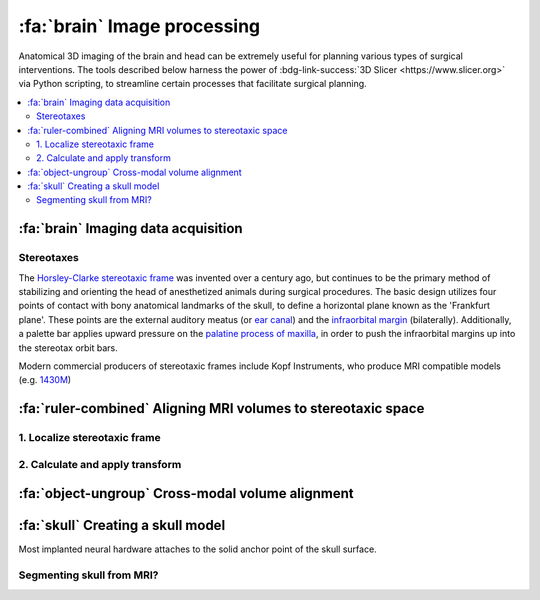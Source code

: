 .. _ImageProcessing:

=========================================
:fa:`brain` Image processing
=========================================

Anatomical 3D imaging of the brain and head can be extremely useful for planning various types of surgical interventions. The tools described below harness the power of :bdg-link-success:`3D Slicer <https://www.slicer.org>` via Python scripting, to streamline certain processes that facilitate surgical planning.


.. contents:: :local:


:fa:`brain` Imaging data acquisition
======================================



Stereotaxes
---------------

The `Horsley-Clarke stereotaxic frame <https://en.wikipedia.org/wiki/Stereotactic_surgery#History>`_ was invented over a century ago, but continues to be the primary method of stabilizing and orienting the head of anesthetized animals during surgical procedures. The basic design utilizes four points of contact with bony anatomical landmarks of the skull, to define a horizontal plane known as the 'Frankfurt plane'. These points are the external auditory meatus (or `ear canal <https://en.wikipedia.org/wiki/Ear_canal>`_) and the `infraorbital margin <https://en.wikipedia.org/wiki/Infraorbital_margin>`_ (bilaterally). Additionally, a palette bar applies upward pressure on the `palatine process of maxilla <https://en.wikipedia.org/wiki/Palatine_process_of_maxilla>`_, in order to push the infraorbital margins up into the stereotax orbit bars.

Modern commercial producers of stereotaxic frames include Kopf Instruments, who produce MRI compatible models (e.g. `1430M <https://kopfinstruments.com/product/model-1430m-mri-stereotaxic-instrument/>`_)




.. |NIF_Import| image:: _images/Logos/NIF_Logo.png
	:height: 25px

.. dropdown:: :fa:`server` Data import module for |NIF_Import| users
	:color: info
	:chevron: down-up
	:class-body: sd-bg-secondary sd-text-dark

	.. image:: _images/Screenshots/Slicer/NIF_Import_Module.png
		:width: 30%
		:align: right

	A Slicer module named :bdg-link-primary:`NIF_Import <https://github.com/Phenomenal-Cat/IGNITE/tree/main/Slicer/IGNITE/NIF_Import>` is provided specifically for researchers at NIH who use the `Neurophysiology Imaging Facility (NIF) Core <https://www.nimh.nih.gov/research/research-conducted-at-nimh/research-areas/research-support-services/nif>`_ to acquire their imaging data. It requires the user's computer to be connected to the NIH network, and to have the NIFVAULT network storage volume mounted. Users on the NIH network can access information on how to do this via the `NIF's intranet documentation site <https://nif.nimh.nih.gov/doc/NIF-DataAccess.html#nifvault-server>`_.

	To use the :bdg-link-primary:`NIF_Import <https://github.com/Phenomenal-Cat/IGNITE/tree/main/Slicer/IGNITE/NIF_Import>` module, type a subject's name or ID in the :bdg-success:`Subject name / ID` field. The module will then search NIFVAULT's DICOM directories for MRI and CT data folders that contain matching strings, and list the session dates of any data it finds in the :bdg-success:`MRI session` and :bdg-success:`CT session` fields below. The user should select a single session for each modality and the module will hen locate appropriate volumes within each session folder, to load into the viewer via SLicer's :bdg-link-primary:`DICOM <https://slicer.readthedocs.io/en/latest/user_guide/modules/dicom.html>` module. 

	Optionally, the following processes can be applied after importing the selected volumes:

		- :bdg-success:`Apply de-sphinx rotation?` - This is checked by default, and should always be used for raw DICOM data coming from the NIF's Siemens Prisma 3T MRI scanner.
		- :bdg-success:`Initialize stereotax control points?` - Checking this box will generate an initial set of control points within Slicer's :bdg-link-primary:`Markups <https://slicer.readthedocs.io/en/latest/user_guide/modules/markups.html>` module, which can be manually positioned to define the Frankfurt plane of stereotaxic coordinate system (see below).
		- :bdg-success:`Export skull surface?` -  Checking this box will generate an initial segmentation using Slicer's :bdg-link-primary:`Segmentations <https://slicer.readthedocs.io/en/latest/user_guide/modules/segmentations.html>` of the selected CT volume that aims to separate bone from air and tissue. 








:fa:`ruler-combined` Aligning MRI volumes to stereotaxic space
=====================================================================


1. Localize stereotaxic frame
------------------------------------------




2. Calculate and apply transform
------------------------------------------




:fa:`object-ungroup` Cross-modal volume alignment
======================================================





:fa:`skull` Creating a skull model
=========================================

.. image:: _images/Guides/SkullSegmentation/SkullTest1.png
  :width: 30%
  :align: right
  :alt: 3D rendered skull

Most implanted neural hardware attaches to the solid anchor point of the skull surface. 



Segmenting skull from MRI?
------------------------------


.. dropdown:: :opticon:`info,mr-1` **Why use CT rather than MRI?**
  :open:
  :color: primary
  :chevron: down-up

  Magnetic resonance imaging :bdg-info:`MRI` and Computed tomography :bdg-danger:`CT` volumes contain very different tissue contrasts, as shown in the example coronal slice images below. CT has relatively low contrast for different tissue types but has excellent contrast between bone and soft tissue. Bone in a T1-weighted MRI on the other hand has a range of intensities that overlap with that of air, which makes it more difficult to segment via thresholding. Additionally, CT scans tend to be higher resolution. In the images below, the MRI has 0.5mm isotropic voxels and took ~30 minutes to acquire, while the CT has 0.2mm isotropic voxels and took ~1 minute to acquire. **It is therefore recommended to acquire a CT of the subject when possible** (in addition to anatomical MRIs), for use in skull reconstruction process. If for some reason you needed to reconstruct a skull from MRI data, it is still possible but requires more manual intervention and the end result will be less accurate than with CT. The interactive 3D models embedded below demonstrate this difference. 


	.. grid:: 2
		:gutter: 2
		:margin: 0
		:padding: 0

		.. grid-item-card::
   			:margin: 0
   			:columns: 6
   			:class-card: sd-bg-secondary sd-text-white sd-rounded-3 sd-border-0
   			:class-header: sd-bg-info sd-rounded-3
   			:class-footer: sd-bg-dark

			:fa:`magnet` **MRI**
			^^^^^^

			.. image:: _images/Guides/SkullSegmentation/ImageContrast_MRI.png
				:align: center
				:width: 400

			+++++
			.. raw:: html

				<iframe title="MRI Skull Decimated" frameborder="0" allowfullscreen mozallowfullscreen="true" webkitallowfullscreen="true" allow="fullscreen; autoplay; vr" xr-spatial-tracking execution-while-out-of-viewport execution-while-not-rendered web-share width="300" height="200" src="https://sketchfab.com/models/704648e9e4224e7fa14eae38f407bfa0/embed?autospin=0.5&autostart=1&ui_theme=dark"> </iframe>

			- **Scanner:** 			Siemens Prisma 3T
			- **Voxel size:**		0.5 mm  isotropic
			- **Scan duration:**	~30 minutes
			- **Reconstruction:**	Manual

		.. grid-item-card::
			:margin: 0
			:columns: 6
			:class-card: sd-bg-secondary sd-text-white sd-rounded-3 sd-border-0
			:class-header: sd-bg-danger sd-rounded-3
			:class-footer: sd-bg-dark

			:fa:`radiation` **CT**
			^^^^^^

			.. image:: _images/Guides/SkullSegmentation/ImageContrast_CT.png
				:align: center
				:width: 400

			+++++
			.. raw:: html

				<iframe title="CT_Skull_decimated" frameborder="0" allowfullscreen mozallowfullscreen="true" webkitallowfullscreen="true" allow="fullscreen; autoplay; vr" xr-spatial-tracking execution-while-out-of-viewport execution-while-not-rendered web-share width="300" height="200" src="https://sketchfab.com/models/30c5d657f68e47f99befd2a5a2c2889e/embed?autospin=0.5&autostart=1&ui_theme=dark"> </iframe>

			- **Scanner:** 			Epica Vimago CT
			- **Voxel size:**		0.2 mm  isotropic
			- **Scan duration:**	<1 minute
			- **Reconstruction:**	Automated


	The video below demonstrates how to segment a skull surface from a T1-weighted MRI using 3D Slicer. Note that this process requires the :bdg-link-primary:`SurfaceWrapSolidify <https://github.com/sebastianandress/Slicer-SurfaceWrapSolidify>` extension, which can be easily installed via the :bdg-link-primary:`Extensions Manager <https://slicer.readthedocs.io/en/latest/user_guide/extensions_manager.html>` wizard.

  	.. raw:: html

  		<iframe src="https://nih.app.box.com/embed/s/oo29puywnshxnlsda2xegnsfugvc080m?sortColumn=date&view=list" width="600" height="450" frameborder="0" allowfullscreen webkitallowfullscreen msallowfullscreen></iframe>

